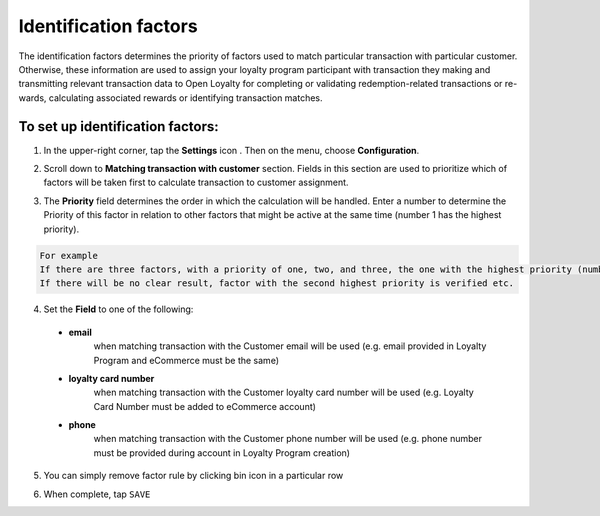 .. index::
   single: identification_factors 

Identification factors
======================

| The identification factors determines the priority of factors used to match particular transaction with particular customer. 

| Otherwise, these information are used to assign your loyalty program participant with transaction they making and transmitting relevant transaction data to Open Loyalty for completing or validating redemption-related transactions or re-wards, calculating associated rewards or identifying transaction matches.  

.. image:: /userguide/_images/identification_factors.png
   :alt:   Identification factors

   
To set up identification factors:
'''''''''''''''''''''''''''''''''

1. In the upper-right corner, tap the **Settings** icon |settings| . Then on the menu, choose **Configuration**. 

.. |settings| image:: /userguide/_images/icon.png

2. Scroll down to **Matching transaction with customer** section. Fields in this section are used to prioritize which of factors will be taken first to calculate transaction to customer assignment.

.. image:: /userguide/_images/matching.png
   :alt:   Matching Factors with Priority 

3. The **Priority** field determines the order in which the calculation will be handled. Enter a number to determine the Priority of this factor in relation to other factors that might be active at the same time (number 1 has the highest priority).

.. code-block:: text

    For example
    If there are three factors, with a priority of one, two, and three, the one with the highest priority (number one) is calculated before the others. 
    If there will be no clear result, factor with the second highest priority is verified etc. 	  
	  
4. Set the **Field** to one of the following: 

  - **email**  
      when matching transaction with the Customer email will be used (e.g. email provided in Loyalty Program and eCommerce must be the same)
  - **loyalty card number**  
      when matching transaction with the Customer loyalty card number will be used (e.g. Loyalty Card Number must be added to eCommerce account)
  - **phone**  
      when matching transaction with the Customer phone number will be used (e.g. phone number must be provided during  account in Loyalty Program creation)

5. You can simply remove factor rule by clicking bin |bin| icon in a particular row 

.. |bin| image:: /userguide/_images/bin.png

6. When complete, tap ``SAVE``




